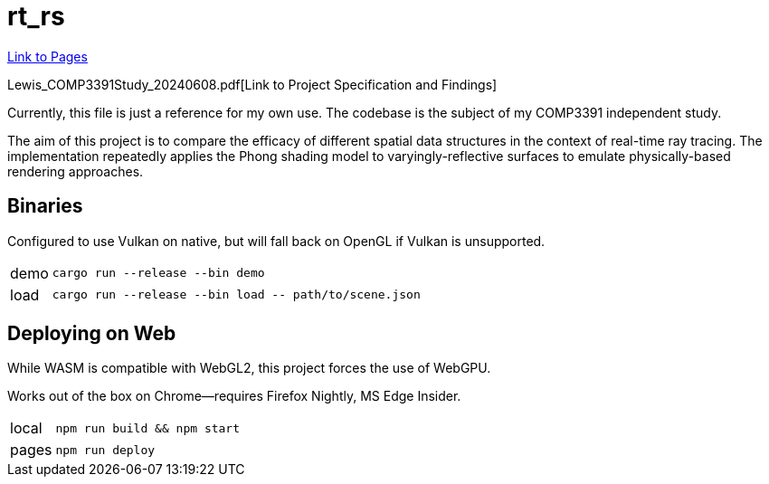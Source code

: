 = rt_rs
:hide-uri-scheme:

https://hankotanks.github.io/rt_rs[Link to Pages]

Lewis_COMP3391Study_20240608.pdf[Link to Project Specification and Findings]

Currently, this file is just a reference for my own use.
The codebase is the subject of my COMP3391 independent study.

The aim of this project is to compare the efficacy of different spatial data 
structures in the context of real-time ray tracing.
The implementation repeatedly applies the Phong shading model to 
varyingly-reflective surfaces to emulate physically-based 
rendering approaches. 

== Binaries

Configured to use Vulkan on native, 
but will fall back on OpenGL if Vulkan is unsupported.

[horizontal]
demo:: `cargo run --release --bin demo`
load:: `cargo run --release --bin load \-- path/to/scene.json`

== Deploying on Web

While WASM is compatible with WebGL2, 
this project forces the use of WebGPU.

Works out of the box on Chrome--requires Firefox Nightly, MS Edge Insider.

[horizontal]
local:: `npm run build && npm start`
pages:: `npm run deploy`
